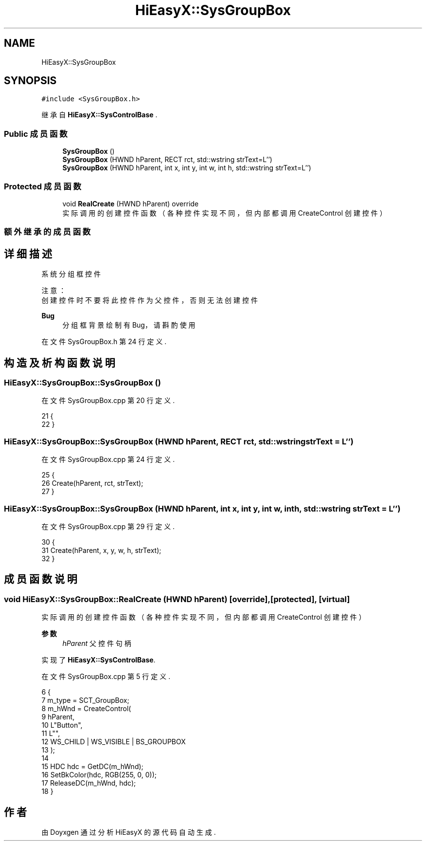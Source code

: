 .TH "HiEasyX::SysGroupBox" 3 "2023年 一月 13日 星期五" "Version Ver 0.3.0" "HiEasyX" \" -*- nroff -*-
.ad l
.nh
.SH NAME
HiEasyX::SysGroupBox
.SH SYNOPSIS
.br
.PP
.PP
\fC#include <SysGroupBox\&.h>\fP
.PP
继承自 \fBHiEasyX::SysControlBase\fP \&.
.SS "Public 成员函数"

.in +1c
.ti -1c
.RI "\fBSysGroupBox\fP ()"
.br
.ti -1c
.RI "\fBSysGroupBox\fP (HWND hParent, RECT rct, std::wstring strText=L'')"
.br
.ti -1c
.RI "\fBSysGroupBox\fP (HWND hParent, int x, int y, int w, int h, std::wstring strText=L'')"
.br
.in -1c
.SS "Protected 成员函数"

.in +1c
.ti -1c
.RI "void \fBRealCreate\fP (HWND hParent) override"
.br
.RI "实际调用的创建控件函数（各种控件实现不同，但内部都调用 CreateControl 创建控件） "
.in -1c
.SS "额外继承的成员函数"
.SH "详细描述"
.PP 

.PP
.nf

    系统分组框控件
.fi
.PP
.PP
.PP
.nf
 注意：
    创建控件时不要将此控件作为父控件，否则无法创建控件
.fi
.PP
.PP
\fBBug\fP
.RS 4
分组框背景绘制有 Bug，请斟酌使用 
.RE
.PP

.PP
在文件 SysGroupBox\&.h 第 24 行定义\&.
.SH "构造及析构函数说明"
.PP 
.SS "HiEasyX::SysGroupBox::SysGroupBox ()"

.PP
在文件 SysGroupBox\&.cpp 第 20 行定义\&.
.PP
.nf
21     {
22     }
.fi
.SS "HiEasyX::SysGroupBox::SysGroupBox (HWND hParent, RECT rct, std::wstring strText = \fCL''\fP)"

.PP
在文件 SysGroupBox\&.cpp 第 24 行定义\&.
.PP
.nf
25     {
26         Create(hParent, rct, strText);
27     }
.fi
.SS "HiEasyX::SysGroupBox::SysGroupBox (HWND hParent, int x, int y, int w, int h, std::wstring strText = \fCL''\fP)"

.PP
在文件 SysGroupBox\&.cpp 第 29 行定义\&.
.PP
.nf
30     {
31         Create(hParent, x, y, w, h, strText);
32     }
.fi
.SH "成员函数说明"
.PP 
.SS "void HiEasyX::SysGroupBox::RealCreate (HWND hParent)\fC [override]\fP, \fC [protected]\fP, \fC [virtual]\fP"

.PP
实际调用的创建控件函数（各种控件实现不同，但内部都调用 CreateControl 创建控件） 
.PP
\fB参数\fP
.RS 4
\fIhParent\fP 父控件句柄 
.RE
.PP

.PP
实现了 \fBHiEasyX::SysControlBase\fP\&.
.PP
在文件 SysGroupBox\&.cpp 第 5 行定义\&.
.PP
.nf
6     {
7         m_type = SCT_GroupBox;
8         m_hWnd = CreateControl(
9             hParent,
10             L"Button",
11             L"",
12             WS_CHILD | WS_VISIBLE | BS_GROUPBOX
13         );
14 
15         HDC hdc = GetDC(m_hWnd);
16         SetBkColor(hdc, RGB(255, 0, 0));
17         ReleaseDC(m_hWnd, hdc);
18     }
.fi


.SH "作者"
.PP 
由 Doyxgen 通过分析 HiEasyX 的 源代码自动生成\&.
